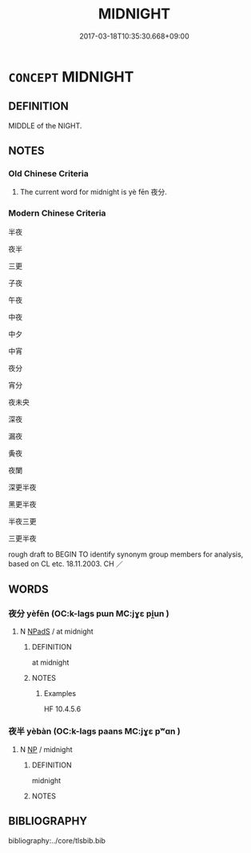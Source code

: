 # -*- mode: mandoku-tls-view -*-
#+TITLE: MIDNIGHT
#+DATE: 2017-03-18T10:35:30.668+09:00        
#+STARTUP: content
* =CONCEPT= MIDNIGHT
:PROPERTIES:
:CUSTOM_ID: uuid-19327baa-8c1c-48a6-919d-8cf2b9db6bbf
:SYNONYM+:  TWELVE MIDNIGHT
:SYNONYM+:  THE MIDDLE OF THE NIGHT
:SYNONYM+:  THE WITCHING HOUR
:TR_ZH: 中夜
:END:
** DEFINITION

MIDDLE of the NIGHT.

** NOTES

*** Old Chinese Criteria
1. The current word for midnight is yè fēn 夜分.

*** Modern Chinese Criteria
半夜

夜半

三更

子夜

午夜

中夜

中夕

中宵

夜分

宵分

夜未央

深夜

漏夜

夤夜

夜闌

深更半夜

黑更半夜

半夜三更

三更半夜

rough draft to BEGIN TO identify synonym group members for analysis, based on CL etc. 18.11.2003. CH ／

** WORDS
   :PROPERTIES:
   :VISIBILITY: children
   :END:
*** 夜分 yèfēn (OC:k-laɡs pɯn MC:jɣɛ pi̯un )
:PROPERTIES:
:CUSTOM_ID: uuid-5f0bfa62-2051-4a6a-9628-7be7dce6ae7e
:Char+: 夜(36,5/8) 分(18,2/4) 
:GY_IDS+: uuid-a77afa11-50b7-416a-853e-e10b12372781 uuid-dea60bcb-4495-4d8d-a614-9483bbe91975
:PY+: yè fēn    
:OC+: k-laɡs pɯn    
:MC+: jɣɛ pi̯un    
:END: 
**** N [[tls:syn-func::#uuid-02c38bc6-493a-4bef-8b5e-2c5b3d623908][NPadS]] / at midnight
:PROPERTIES:
:CUSTOM_ID: uuid-69ca3e4e-7ff8-4971-b3b0-cf23bf8b619f
:WARRING-STATES-CURRENCY: 3
:END:
****** DEFINITION

at midnight

****** NOTES

******* Examples
HF 10.4.5.6

*** 夜半 yèbàn (OC:k-laɡs paans MC:jɣɛ pʷɑn )
:PROPERTIES:
:CUSTOM_ID: uuid-a08885eb-d5d1-4392-ba52-ea4a41fcd687
:Char+: 夜(36,5/8) 半(24,3/5) 
:GY_IDS+: uuid-a77afa11-50b7-416a-853e-e10b12372781 uuid-5b9da490-7627-4010-80e0-98d0faca9faf
:PY+: yè bàn    
:OC+: k-laɡs paans    
:MC+: jɣɛ pʷɑn    
:END: 
**** N [[tls:syn-func::#uuid-a8e89bab-49e1-4426-b230-0ec7887fd8b4][NP]] / midnight
:PROPERTIES:
:CUSTOM_ID: uuid-ea3425f1-bd8b-47b0-acb1-d9c4ea69abf8
:END:
****** DEFINITION

midnight

****** NOTES

** BIBLIOGRAPHY
bibliography:../core/tlsbib.bib

